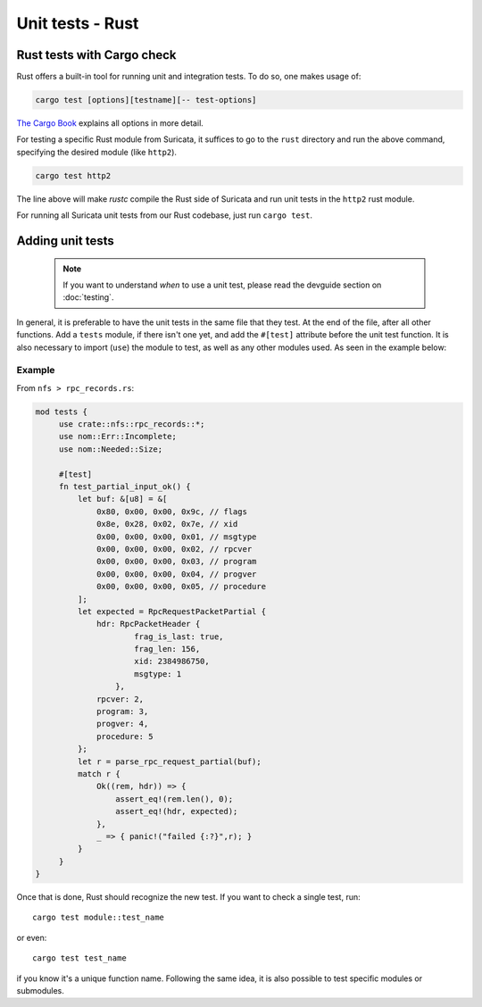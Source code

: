 *****************
Unit tests - Rust
*****************

Rust tests with Cargo check
===========================

Rust offers a built-in tool for running unit and integration tests. To do so, one makes usage of:

.. code-block:: rust

    cargo test [options][testname][-- test-options]

`The Cargo Book <https://doc.rust-lang.org/cargo/commands/cargo-test.html>`_ explains all options in more detail.

For testing a specific Rust module from Suricata, it suffices to go to the ``rust`` directory and run the above command,
specifying the desired module (like ``http2``).

.. code-block:: rust

    cargo test http2

The line above will make *rustc* compile the Rust side of Suricata and run unit tests in the ``http2`` rust module.

For running all Suricata unit tests from our Rust codebase, just run ``cargo test``.

Adding unit tests
=================

 .. note:: If you want to understand *when* to use a unit test, please read the devguide section on :doc:`testing`.

In general, it is preferable to have the unit tests in the same file that they test. At the end of the file, after all other functions. Add a ``tests`` module, if there isn't one yet, and add the ``#[test]`` attribute before the unit test
function. It is also necessary to import (``use``) the module to test, as well as any other modules used. As seen in the example below:

Example
-------

From ``nfs > rpc_records.rs``:

.. code-block:: rust

   mod tests {
        use crate::nfs::rpc_records::*;
        use nom::Err::Incomplete;
        use nom::Needed::Size;

        #[test]
        fn test_partial_input_ok() {
            let buf: &[u8] = &[
                0x80, 0x00, 0x00, 0x9c, // flags
                0x8e, 0x28, 0x02, 0x7e, // xid
                0x00, 0x00, 0x00, 0x01, // msgtype
                0x00, 0x00, 0x00, 0x02, // rpcver
                0x00, 0x00, 0x00, 0x03, // program
                0x00, 0x00, 0x00, 0x04, // progver
                0x00, 0x00, 0x00, 0x05, // procedure
            ];
            let expected = RpcRequestPacketPartial {
                hdr: RpcPacketHeader {
                        frag_is_last: true,
                        frag_len: 156,
                        xid: 2384986750,
                        msgtype: 1
                    },
                rpcver: 2,
                program: 3,
                progver: 4,
                procedure: 5
            };
            let r = parse_rpc_request_partial(buf);
            match r {
                Ok((rem, hdr)) => {
                    assert_eq!(rem.len(), 0);
                    assert_eq!(hdr, expected);
                },
                _ => { panic!("failed {:?}",r); }
            }
        }
   }

Once that is done, Rust should recognize the new test. If you want to check a single test, run::
   
    cargo test module::test_name

or even::

    cargo test test_name 

if you know it's a unique function name. Following the same idea, it is also possible to test specific modules or
submodules.
